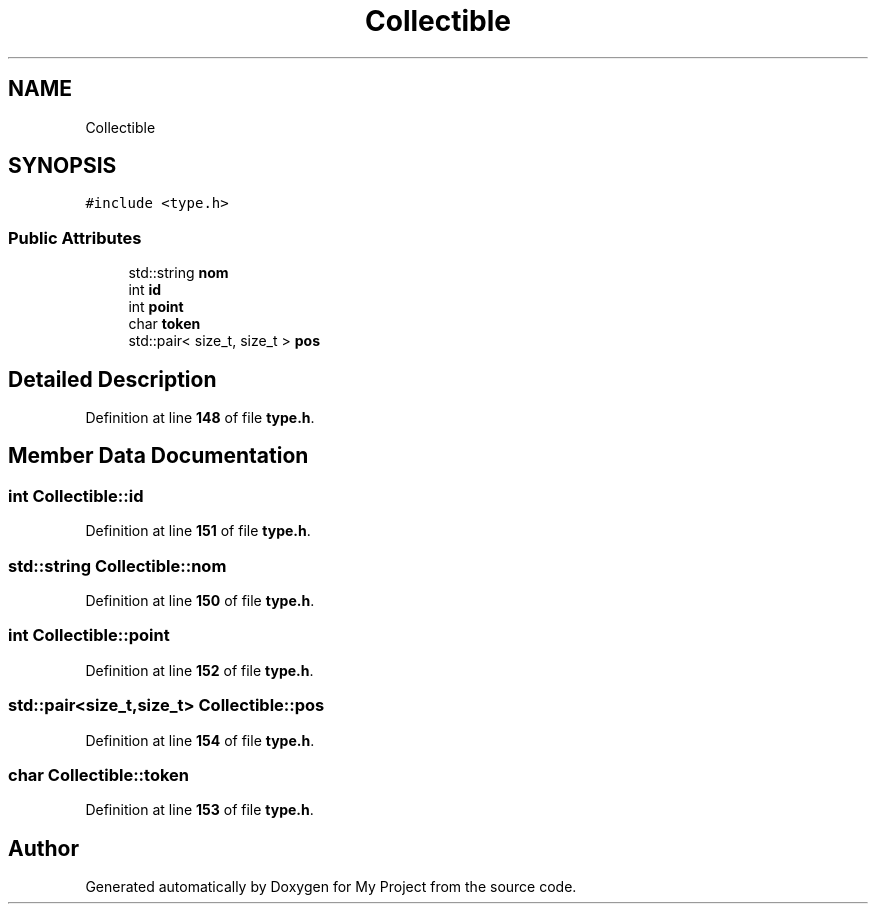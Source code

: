 .TH "Collectible" 3 "Sun Jan 12 2025" "My Project" \" -*- nroff -*-
.ad l
.nh
.SH NAME
Collectible
.SH SYNOPSIS
.br
.PP
.PP
\fC#include <type\&.h>\fP
.SS "Public Attributes"

.in +1c
.ti -1c
.RI "std::string \fBnom\fP"
.br
.ti -1c
.RI "int \fBid\fP"
.br
.ti -1c
.RI "int \fBpoint\fP"
.br
.ti -1c
.RI "char \fBtoken\fP"
.br
.ti -1c
.RI "std::pair< size_t, size_t > \fBpos\fP"
.br
.in -1c
.SH "Detailed Description"
.PP 
Definition at line \fB148\fP of file \fBtype\&.h\fP\&.
.SH "Member Data Documentation"
.PP 
.SS "int Collectible::id"

.PP
Definition at line \fB151\fP of file \fBtype\&.h\fP\&.
.SS "std::string Collectible::nom"

.PP
Definition at line \fB150\fP of file \fBtype\&.h\fP\&.
.SS "int Collectible::point"

.PP
Definition at line \fB152\fP of file \fBtype\&.h\fP\&.
.SS "std::pair<size_t,size_t> Collectible::pos"

.PP
Definition at line \fB154\fP of file \fBtype\&.h\fP\&.
.SS "char Collectible::token"

.PP
Definition at line \fB153\fP of file \fBtype\&.h\fP\&.

.SH "Author"
.PP 
Generated automatically by Doxygen for My Project from the source code\&.
